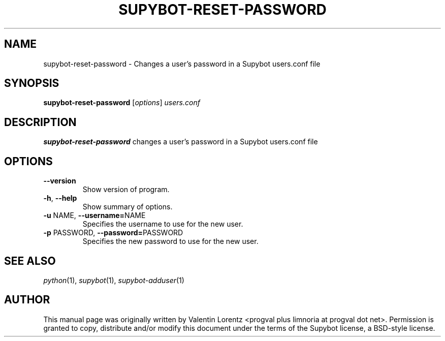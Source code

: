 .\" Process this file with
.\" groff -man -Tascii supybot-reset-password.1
.\"
.TH SUPYBOT-RESET-PASSWORD 1 "JUNE 2022"
.SH NAME
supybot-reset-password \- Changes a user's password in a Supybot users.conf file
.SH SYNOPSIS
.B supybot-reset-password
.RI [ options ] " users.conf
.SH DESCRIPTION
.B supybot-reset-password
changes a user's password in a Supybot users.conf file
.SH OPTIONS
.TP
.B \-\^\-version
Show version of program.
.TP
.BR \-h ", " \-\^\-help
Show summary of options.
.TP
.BR \-u " NAME" "\fR,\fP \-\^\-username=" NAME
Specifies the username to use for the new user.
.TP
.BR \-p " PASSWORD" "\fR,\fP \-\^\-password=" PASSWORD
Specifies the new password to use for the new user.
.SH "SEE ALSO"
.IR python (1),
.IR supybot (1),
.IR supybot-adduser (1)
.SH AUTHOR
This manual page was originally written by Valentin Lorentz
<progval plus limnoria at progval dot net>.  Permission is granted to copy,
distribute and/or modify this document under the terms of the Supybot
license, a BSD-style license.

